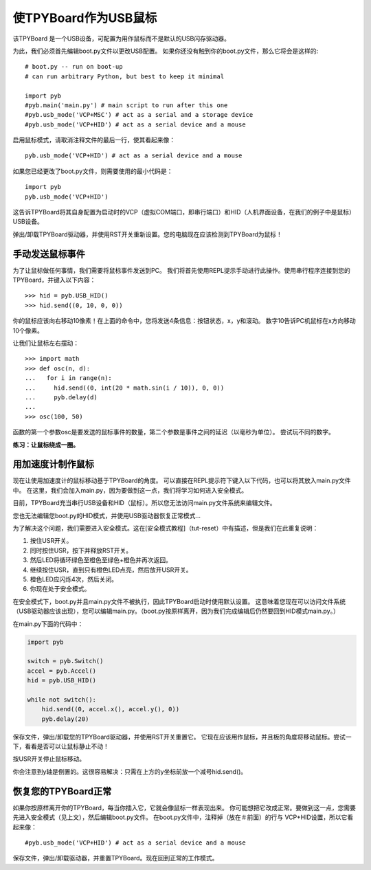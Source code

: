 使TPYBoard作为USB鼠标
=====================================

该TPYBoard 是一个USB设备，可配置为用作鼠标而不是默认的USB闪存驱动器。

为此，我们必须首先编辑boot.py文件以更改USB配置。
如果你还没有触到你的boot.py文件，那么它将会是这样的:
::
    # boot.py -- run on boot-up
    # can run arbitrary Python, but best to keep it minimal

    import pyb
    #pyb.main('main.py') # main script to run after this one
    #pyb.usb_mode('VCP+MSC') # act as a serial and a storage device
    #pyb.usb_mode('VCP+HID') # act as a serial device and a mouse

启用鼠标模式，请取消注释文件的最后一行，使其看起来像：
::
    pyb.usb_mode('VCP+HID') # act as a serial device and a mouse

如果您已经更改了boot.py文件，则需要使用的最小代码是：
::
    import pyb
    pyb.usb_mode('VCP+HID')

这告诉TPYBoard将其自身配置为启动时的VCP（虚拟COM端口，即串行端口）和HID（人机界面设备，在我们的例子中是鼠标）USB设备。

弹出/卸载TPYBoard驱动器，并使用RST开关重新设置。您的电脑现在应该检测到TPYBoard为鼠标！

手动发送鼠标事件
----------------------------

为了让鼠标做任何事情，我们需要将鼠标事件发送到PC。
我们将首先使用REPL提示手动进行此操作。使用串行程序连接到您的TPYBoard，并键入以下内容：
::
    >>> hid = pyb.USB_HID()
    >>> hid.send((0, 10, 0, 0))

你的鼠标应该向右移动10像素！在上面的命令中，您将发送4条信息：按钮状态，x，y和滚动。
数字10告诉PC机鼠标在x方向移动10个像素。

让我们让鼠标左右摆动：
::
    >>> import math
    >>> def osc(n, d):
    ...   for i in range(n):
    ...     hid.send((0, int(20 * math.sin(i / 10)), 0, 0))
    ...     pyb.delay(d)
    ...
    >>> osc(100, 50)

函数的第一个参数osc是要发送的鼠标事件的数量，第二个参数是事件之间的延迟（以毫秒为单位）。
尝试玩不同的数字。

**练习：让鼠标绕成一圈。**

用加速度计制作鼠标
-------------------------------------

现在让使用加速度计的鼠标移动基于TPYBoard的角度。
可以直接在REPL提示符下键入以下代码，也可以将其放入main.py文件中。
在这里，我们会加入main.py，因为要做到这一点，我们将学习如何进入安全模式。

目前，TPYBoard充当串行USB设备和HID（鼠标）。所以您无法访问main.py文件系统来编辑文件。

您也无法编辑您boot.py的HID模式，并使用USB驱动器恢复正常模式...

为了解决这个问题，我们需要进入安全模式。这在[安全模式教程]（tut-reset）中有描述，但是我们在此重复说明：

1. 按住USR开关。
2. 同时按住USR，按下并释放RST开关。
3. 然后LED将循环绿色至橙色至绿色+橙色并再次返回。
4. 继续按住USR，直到只有橙色LED点亮，然后放开USR开关。
5. 橙色LED应闪烁4次，然后关闭。
6. 你现在处于安全模式。

在安全模式下，boot.py并且main.py文件不被执行，因此TPYBoard启动时使用默认设置。
这意味着您现在可以访问文件系统（USB驱动器应该出现），您可以编辑main.py。（boot.py按原样离开，因为我们完成编辑后仍然要回到HID模式main.py。）

在main.py下面的代码中：

.. code-block:: python

    import pyb

    switch = pyb.Switch()
    accel = pyb.Accel()
    hid = pyb.USB_HID()

    while not switch():
        hid.send((0, accel.x(), accel.y(), 0))
        pyb.delay(20)

保存文件，弹出/卸载您的TPYBoard驱动器，并使用RST开关重置它。
它现在应该用作鼠标，并且板的角度将移动鼠标。尝试一下，看看是否可以让鼠标静止不动！

按USR开关停止鼠标移动。

你会注意到y轴是倒置的。这很容易解决：只需在上方的y坐标前放一个减号hid.send()。

恢复您的TPYBoard正常
--------------------------------

如果你按原样离开你的TPYBoard，每当你插入它，它就会像鼠标一样表现出来。
你可能想把它改成正常。要做到这一点，您需要先进入安全模式（见上文），然后编辑boot.py文件。
在boot.py文件中，注释掉（放在＃前面）的行与 VCP+HID设置，所以它看起来像：
::
    #pyb.usb_mode('VCP+HID') # act as a serial device and a mouse

保存文件，弹出/卸载驱动器，并重置TPYBoard。现在回到正常的工作模式。
